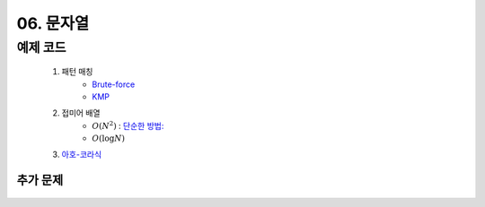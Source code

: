 ﻿========================================
06. 문자열
========================================

예제 코드
==========================

    #. 패턴 매칭 
        - `Brute-force <https://github.com/algocoding/lecture/blob/master/string/src/BruteMatching.java>`_
        - `KMP <https://github.com/algocoding/lecture/blob/master/string/src/KMP.java>`_
    #. 접미어 배열
        - :math:`O(N^2)` : `단순한 방법: <https://github.com/algocoding/lecture/blob/master/string/src/SA1.java>`_    
        - :math:`O(\log N)`
        
    #. `아호-코라식 <https://github.com/algocoding/lecture/blob/master/string/src/AhoCorasik.java>`_

    
추가 문제
-------------------

    .. toctree::   
       :maxdepth: 1  
       :titlesonly:   
       
       practice        
 
..
    .. disqus::
        :disqus_identifier: master_page